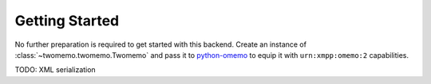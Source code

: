Getting Started
===============

No further preparation is required to get started with this backend. Create an instance of :class:`~twomemo.twomemo.Twomemo` and pass it to `python-omemo <https://github.com/Syndace/python-omemo>`__ to equip it with ``urn:xmpp:omemo:2`` capabilities.

TODO: XML serialization
